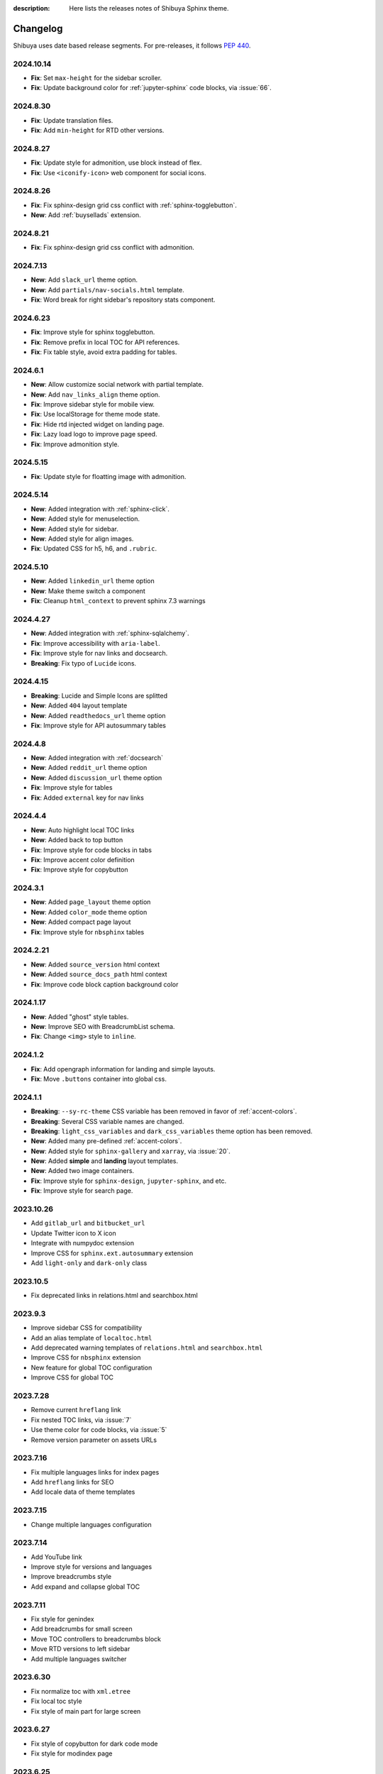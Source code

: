 :description: Here lists the releases notes of Shibuya Sphinx theme.

Changelog
=========

Shibuya uses date based release segments. For pre-releases, it follows :pep:`440`.

2024.10.14
----------

- **Fix**: Set ``max-height`` for the sidebar scroller.
- **Fix**: Update background color for :ref:`jupyter-sphinx` code blocks, via :issue:`66`.

2024.8.30
---------

- **Fix**: Update translation files.
- **Fix**: Add ``min-height`` for RTD other versions.

2024.8.27
---------

- **Fix**: Update style for admonition, use block instead of flex.
- **Fix**: Use ``<iconify-icon>`` web component for social icons.

2024.8.26
---------

- **Fix**: Fix sphinx-design grid css conflict with :ref:`sphinx-togglebutton`.
- **New**: Add :ref:`buysellads` extension.

2024.8.21
---------

- **Fix**: Fix sphinx-design grid css conflict with admonition.

2024.7.13
---------

- **New**: Add ``slack_url`` theme option.
- **New**: Add ``partials/nav-socials.html`` template.
- **Fix**: Word break for right sidebar's repository stats component.

2024.6.23
---------

- **Fix**: Improve style for sphinx togglebutton.
- **Fix**: Remove prefix in local TOC for API references.
- **Fix**: Fix table style, avoid extra padding for tables.

2024.6.1
--------

- **New**: Allow customize social network with partial template.
- **New**: Add ``nav_links_align`` theme option.
- **Fix**: Improve sidebar style for mobile view.
- **Fix**: Use localStorage for theme mode state.
- **Fix**: Hide rtd injected widget on landing page.
- **Fix**: Lazy load logo to improve page speed.
- **Fix**: Improve admonition style.

2024.5.15
---------

- **Fix**: Update style for floatting image with admonition.

2024.5.14
---------

- **New**: Added integration with :ref:`sphinx-click`.
- **New**: Added style for menuselection.
- **New**: Added style for sidebar.
- **New**: Added style for align images.
- **Fix**: Updated CSS for h5, h6, and ``.rubric``.

2024.5.10
---------

- **New**: Added ``linkedin_url`` theme option
- **New**: Make theme switch a component
- **Fix**: Cleanup ``html_context`` to prevent sphinx 7.3 warnings


2024.4.27
---------

- **New**: Added integration with :ref:`sphinx-sqlalchemy`.
- **Fix**: Improve accessibility with ``aria-label``.
- **Fix**: Improve style for nav links and docsearch.
- **Breaking**: Fix typo of ``Lucide`` icons.

2024.4.15
---------

- **Breaking**: Lucide and Simple Icons are splitted
- **New**: Added ``404`` layout template
- **New**: Added ``readthedocs_url`` theme option
- **Fix**: Improve style for API autosummary tables

2024.4.8
--------

- **New**: Added integration with :ref:`docsearch`
- **New**: Added ``reddit_url`` theme option
- **New**: Added ``discussion_url`` theme option
- **Fix**: Improve style for tables
- **Fix**: Added ``external`` key for nav links

2024.4.4
--------

- **New**: Auto highlight local TOC links
- **New**: Added back to top button
- **Fix**: Improve style for code blocks in tabs
- **Fix**: Improve accent color definition
- **Fix**: Improve style for copybutton

2024.3.1
--------

- **New**: Added ``page_layout`` theme option
- **New**: Added ``color_mode`` theme option
- **New**: Added compact page layout
- **Fix**: Improve style for ``nbsphinx`` tables

2024.2.21
---------

- **New**: Added ``source_version`` html context
- **New**: Added ``source_docs_path`` html context
- **Fix**: Improve code block caption background color

2024.1.17
---------

- **New**: Added "ghost" style tables.
- **New**: Improve SEO with BreadcrumbList schema.
- **Fix**: Change ``<img>`` style to ``inline``.

2024.1.2
--------

- **Fix**: Add opengraph information for landing and simple layouts.
- **Fix**: Move ``.buttons`` container into global css.

2024.1.1
--------

- **Breaking**: ``--sy-rc-theme`` CSS variable has been removed in favor of :ref:`accent-colors`.
- **Breaking**: Several CSS variable names are changed.
- **Breaking**: ``light_css_variables`` and ``dark_css_variables`` theme option has been removed.
- **New**: Added many pre-defined :ref:`accent-colors`.
- **New**: Added style for ``sphinx-gallery`` and ``xarray``, via :issue:`20`.
- **New**: Added **simple** and **landing** layout templates.
- **New**: Added two image containers.
- **Fix**: Improve style for ``sphinx-design``, ``jupyter-sphinx``, and etc.
- **Fix**: Improve style for search page.

2023.10.26
----------

- Add ``gitlab_url`` and ``bitbucket_url``
- Update Twitter icon to X icon
- Integrate with numpydoc extension
- Improve CSS for ``sphinx.ext.autosummary`` extension
- Add ``light-only`` and ``dark-only`` class

2023.10.5
---------

- Fix deprecated links in relations.html and searchbox.html

2023.9.3
--------

- Improve sidebar CSS for compatibility
- Add an alias template of ``localtoc.html``
- Add deprecated warning templates of ``relations.html`` and ``searchbox.html``
- Improve CSS for ``nbsphinx`` extension
- New feature for global TOC configuration
- Improve CSS for global TOC

2023.7.28
---------

- Remove current ``hreflang`` link
- Fix nested TOC links, via :issue:`7`
- Use theme color for code blocks, via :issue:`5`
- Remove version parameter on assets URLs

2023.7.16
---------

- Fix multiple languages links for index pages
- Add ``hreflang`` links for SEO
- Add locale data of theme templates

2023.7.15
---------

- Change multiple languages configuration

2023.7.14
---------

- Add YouTube link
- Improve style for versions and languages
- Improve breadcrumbs style
- Add expand and collapse global TOC

2023.7.11
---------

- Fix style for genindex
- Add breadcrumbs for small screen
- Move TOC controllers to breadcrumbs block
- Move RTD versions to left sidebar
- Add multiple languages switcher

2023.6.30
---------

- Fix normalize toc with ``xml.etree``
- Fix local toc style
- Fix style of main part for large screen

2023.6.27
---------

- Fix style of copybutton for dark code mode
- Fix style for modindex page

2023.6.25
---------

- Apply ``dark_css_variables`` in templates
- Fix code block style in dark code mode for sphinx design
- Fix colors for API docs in dark code mode
- Fix stderr background for ``nbsphinx``

2023.6.21
---------

- Add support for ``sphinx-togglebutton`` extension
- Add support for ``nbsphinx`` extension
- Rename template ``partials/sidebar-links`` to ``partials/globaltoc-above``
- Add template ``extensions/buysellads``

2023.6.18
---------

- Fix edit this page link
- Fix nav links style
- Update style for :ref:`jupyter-sphinx`

2023.6.8
--------

- Add external-link icon for external nav links
- Add highlight background color for search results
- Fix search results page nav links for mobile devices
- Add native built-in carbon ads

2023.6.7
--------

- Fix ``scroll-margin-top`` for sections
- Change "edit this page" link
- Add an option to use your own Ethical Ads publisher ID
- Update navbar links style
- Add navbar children links

2023.3.19
---------

- Enable ``repo-stats`` sidebar by default
- Improve colors for dark mode

2023.3.11
---------

- Auto resize announcement banner
- Fix context for readthedocs

2023.3.7
--------

- Add "edit this page" in sidebar
- Add GitHub / Gitlab repository stats
- Fix versions on css files


2023.3.5
--------

- Add dark code mode
- Improve style for print media
- Improve style for sphinx-design


2023.3.2
--------

- Improve style for quotes
- Add github link on nav bar


2023.3.1
--------

- Fix margins for "kbd"
- Add style for sphinx-tabs
- Improve style for code blocks


2023.2.25a2
-----------

- Fix templates when ``pageurl`` is None
- Improve opengraph with more theme options
- Tweak style, fix for a11y
- Move theme switch to site head
- Add logos and colors

2023.2.23a1
-----------

Initial release.
